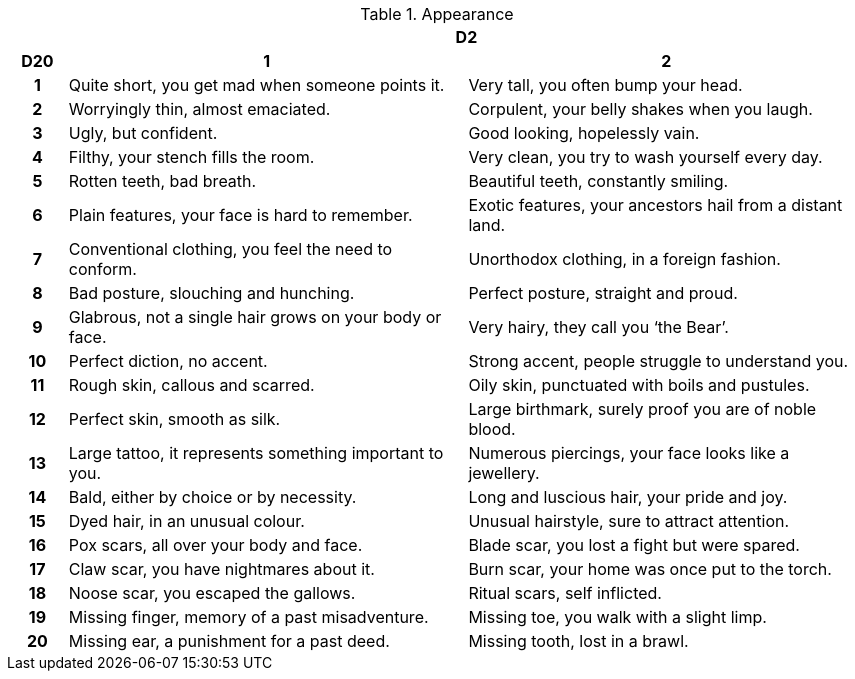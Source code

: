 // This file was automatically generated.

.Appearance
[[tb_appearance]]
[options='header, unbreakable', cols="^1h,^7,^7"]
|===
h|  2+h|D2
h|D20
 h|1 h|2
|1
|Quite short, you get mad when someone points it.
|Very tall, you often bump your head.
|2
|Worryingly thin, almost emaciated.
|Corpulent, your belly shakes when you laugh.
|3
|Ugly, but confident.
|Good looking, hopelessly vain.
|4
|Filthy, your stench fills the room.
|Very clean, you try to wash yourself every day.
|5
|Rotten teeth, bad breath.
|Beautiful teeth, constantly smiling.
|6
|Plain features, your face is hard to remember.
|Exotic features, your ancestors hail from a distant land.
|7
|Conventional clothing, you feel the need to conform.
|Unorthodox clothing, in a foreign fashion.
|8
|Bad posture, slouching and hunching.
|Perfect posture, straight and proud.
|9
|Glabrous, not a single hair grows on your body or face.
|Very hairy, they call you '`the Bear`'.
|10
|Perfect diction, no accent.
|Strong accent, people struggle to understand you.
|11
|Rough skin, callous and scarred.
|Oily skin, punctuated with boils and pustules.
|12
|Perfect skin, smooth as silk.
|Large birthmark, surely proof you are of noble blood.
|13
|Large tattoo, it represents something important to you.
|Numerous piercings, your face looks like a jewellery.
|14
|Bald, either by choice or by necessity.
|Long and luscious hair, your pride and joy.
|15
|Dyed hair, in an unusual colour.
|Unusual hairstyle, sure to attract attention.
|16
|Pox scars, all over your body and face.
|Blade scar, you lost a fight but were spared.
|17
|Claw scar, you have nightmares about it.
|Burn scar, your home was once put to the torch.
|18
|Noose scar, you escaped the gallows.
|Ritual scars, self inflicted.
|19
|Missing finger, memory of a past misadventure.
|Missing toe, you walk with a slight limp.
|20
|Missing ear, a punishment for a past deed.
|Missing tooth, lost in a brawl.
|===
